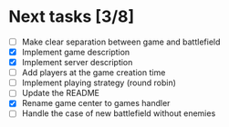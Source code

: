 #+STARTUP: indent

* Next tasks [3/8]

- [ ] Make clear separation between game and battlefield
- [X] Implement game description
- [X] Implement server description
- [ ] Add players at the game creation time
- [ ] Implement playing strategy (round robin)
- [ ] Update the README
- [X] Rename game center to games handler
- [ ] Handle the case of new battlefield without enemies
